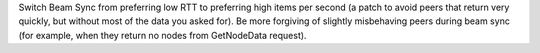 Switch Beam Sync from preferring low RTT to preferring high items per second (a patch to avoid peers
that return very quickly, but without most of the data you asked for).
Be more forgiving of slightly misbehaving peers during beam sync (for example, when they return no
nodes from GetNodeData request).
